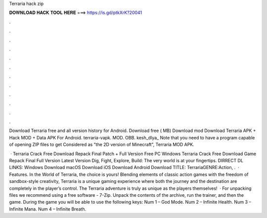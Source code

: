 Terraria hack zip



𝐃𝐎𝐖𝐍𝐋𝐎𝐀𝐃 𝐇𝐀𝐂𝐊 𝐓𝐎𝐎𝐋 𝐇𝐄𝐑𝐄 ===> https://is.gd/ptkXrK?20041



.



.



.



.



.



.



.



.



.



.



.



.

Download Terraria free and all version history for Android. Download free ( MB) Download mod  Download Terraria APK + Hack MOD + Data APK For Android. terraria-vapk. MOD.  OBB. kesh_dlya_ Note that you need to have a program capable of opening ZIP files to get Considered as "the 2D version of Minecraft", Terraria MOD APK.

 · Terraria Crack Free Download Repack Final Patch + Full Version Free PC Windows Terraria Crack Free Download Game Repack Final Full Version Latest Version Dig, Fight, Explore, Build: The very world is at your fingertips. DIRRECT DL LINKS: Windows Download macOS Download iOS Download Android Download TITLE: TerrariaGENRE:Action, .  · Features. In the World of Terraria, the choice is yours! Blending elements of classic action games with the freedom of sandbox-style creativity, Terraria is a unique gaming experience where both the journey and the destination are completely in the player’s control. The Terraria adventure is truly as unique as the players themselves!  · For unpacking files we recommend using a free software - 7-Zip. Unpack the contents of the archive, run the trainer, and then the game. During the game you will be able to use the following keys: Num 1 – God Mode. Num 2 – Infinite Health. Num 3 – Infinite Mana. Num 4 – Infinite Breath.
